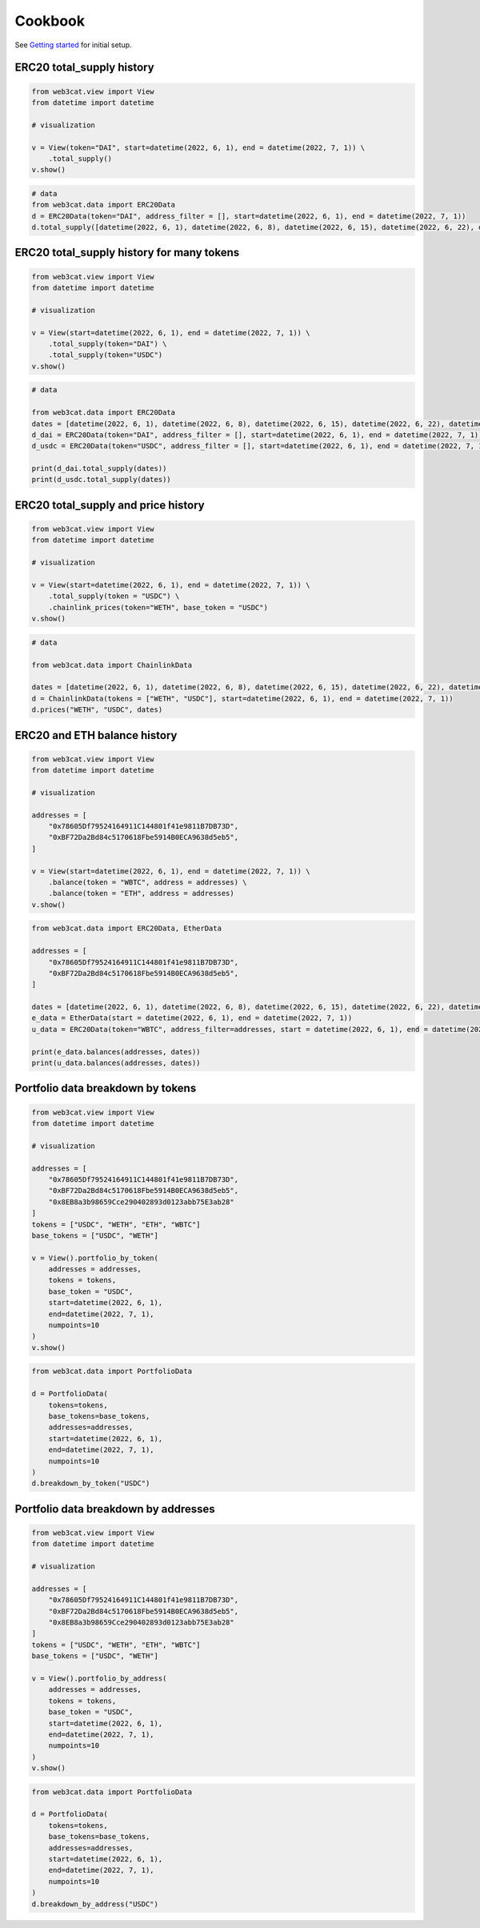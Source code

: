 Cookbook
========

See `Getting started <getting-started.html>`_ for initial setup.

ERC20 total_supply history
--------------------------

.. code::

    from web3cat.view import View
    from datetime import datetime

    # visualization

    v = View(token="DAI", start=datetime(2022, 6, 1), end = datetime(2022, 7, 1)) \
        .total_supply()
    v.show()

.. image:: images/getting_started1.png

.. code::    

    # data
    from web3cat.data import ERC20Data
    d = ERC20Data(token="DAI", address_filter = [], start=datetime(2022, 6, 1), end = datetime(2022, 7, 1))
    d.total_supply([datetime(2022, 6, 1), datetime(2022, 6, 8), datetime(2022, 6, 15), datetime(2022, 6, 22), datetime(2022, 7, 1)])

.. image:: images/getting_started1_2.png


ERC20 total_supply history for many tokens
------------------------------------------

.. code::

    from web3cat.view import View
    from datetime import datetime

    # visualization

    v = View(start=datetime(2022, 6, 1), end = datetime(2022, 7, 1)) \
        .total_supply(token="DAI") \
        .total_supply(token="USDC")
    v.show()

.. image:: images/getting_started2.png

.. code::    

    # data
        
    from web3cat.data import ERC20Data
    dates = [datetime(2022, 6, 1), datetime(2022, 6, 8), datetime(2022, 6, 15), datetime(2022, 6, 22), datetime(2022, 7, 1)]
    d_dai = ERC20Data(token="DAI", address_filter = [], start=datetime(2022, 6, 1), end = datetime(2022, 7, 1))
    d_usdc = ERC20Data(token="USDC", address_filter = [], start=datetime(2022, 6, 1), end = datetime(2022, 7, 1))

    print(d_dai.total_supply(dates))
    print(d_usdc.total_supply(dates))

.. image:: images/getting_started2_2.png

ERC20 total_supply and price history
------------------------------------

.. code::

    from web3cat.view import View
    from datetime import datetime

    # visualization

    v = View(start=datetime(2022, 6, 1), end = datetime(2022, 7, 1)) \
        .total_supply(token = "USDC") \
        .chainlink_prices(token="WETH", base_token = "USDC")
    v.show()

.. image:: images/getting_started3.png

.. code::

    # data

    from web3cat.data import ChainlinkData

    dates = [datetime(2022, 6, 1), datetime(2022, 6, 8), datetime(2022, 6, 15), datetime(2022, 6, 22), datetime(2022, 7, 1)]
    d = ChainlinkData(tokens = ["WETH", "USDC"], start=datetime(2022, 6, 1), end = datetime(2022, 7, 1))
    d.prices("WETH", "USDC", dates)    

.. image:: images/getting_started3_2.png

ERC20 and ETH balance history
-----------------------------

.. code::

    from web3cat.view import View
    from datetime import datetime

    # visualization

    addresses = [
        "0x78605Df79524164911C144801f41e9811B7DB73D",
        "0xBF72Da2Bd84c5170618Fbe5914B0ECA9638d5eb5",
    ]

    v = View(start=datetime(2022, 6, 1), end = datetime(2022, 7, 1)) \
        .balance(token = "WBTC", address = addresses) \
        .balance(token = "ETH", address = addresses)
    v.show()

.. image:: images/getting_started4.png

.. code::

    from web3cat.data import ERC20Data, EtherData

    addresses = [
        "0x78605Df79524164911C144801f41e9811B7DB73D",
        "0xBF72Da2Bd84c5170618Fbe5914B0ECA9638d5eb5",
    ]

    dates = [datetime(2022, 6, 1), datetime(2022, 6, 8), datetime(2022, 6, 15), datetime(2022, 6, 22), datetime(2022, 7, 1)]
    e_data = EtherData(start = datetime(2022, 6, 1), end = datetime(2022, 7, 1))
    u_data = ERC20Data(token="WBTC", address_filter=addresses, start = datetime(2022, 6, 1), end = datetime(2022, 7, 1))

    print(e_data.balances(addresses, dates))
    print(u_data.balances(addresses, dates))

.. image:: images/getting_started4_2.png
.. image:: images/getting_started4_3.png

Portfolio data breakdown by tokens
----------------------------------

.. code::

    from web3cat.view import View
    from datetime import datetime

    # visualization

    addresses = [
        "0x78605Df79524164911C144801f41e9811B7DB73D",
        "0xBF72Da2Bd84c5170618Fbe5914B0ECA9638d5eb5",
        "0x8EB8a3b98659Cce290402893d0123abb75E3ab28"
    ]
    tokens = ["USDC", "WETH", "ETH", "WBTC"]
    base_tokens = ["USDC", "WETH"]

    v = View().portfolio_by_token(
        addresses = addresses, 
        tokens = tokens, 
        base_token = "USDC", 
        start=datetime(2022, 6, 1), 
        end=datetime(2022, 7, 1), 
        numpoints=10
    )
    v.show()

.. image:: images/getting_started5.png

.. code::

    from web3cat.data import PortfolioData

    d = PortfolioData(
        tokens=tokens, 
        base_tokens=base_tokens, 
        addresses=addresses, 
        start=datetime(2022, 6, 1), 
        end=datetime(2022, 7, 1), 
        numpoints=10
    )
    d.breakdown_by_token("USDC")

.. image:: images/getting_started5_2.png

Portfolio data breakdown by addresses
-------------------------------------

.. code::

    from web3cat.view import View
    from datetime import datetime

    # visualization

    addresses = [
        "0x78605Df79524164911C144801f41e9811B7DB73D",
        "0xBF72Da2Bd84c5170618Fbe5914B0ECA9638d5eb5",
        "0x8EB8a3b98659Cce290402893d0123abb75E3ab28"
    ]
    tokens = ["USDC", "WETH", "ETH", "WBTC"]
    base_tokens = ["USDC", "WETH"]

    v = View().portfolio_by_address(
        addresses = addresses, 
        tokens = tokens, 
        base_token = "USDC", 
        start=datetime(2022, 6, 1), 
        end=datetime(2022, 7, 1), 
        numpoints=10
    )
    v.show()

.. image:: images/getting_started6.png

.. code::

    from web3cat.data import PortfolioData

    d = PortfolioData(
        tokens=tokens, 
        base_tokens=base_tokens, 
        addresses=addresses, 
        start=datetime(2022, 6, 1), 
        end=datetime(2022, 7, 1), 
        numpoints=10
    )
    d.breakdown_by_address("USDC")

.. image:: images/getting_started6_2.png